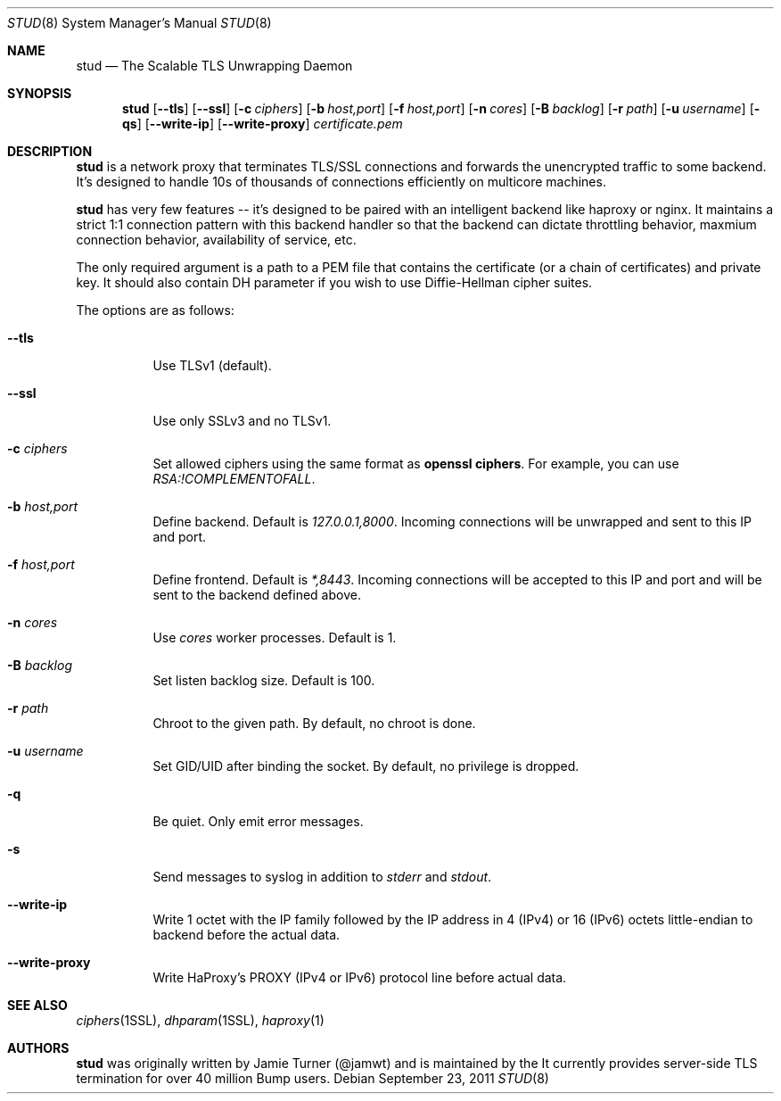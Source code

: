 .\" Copyright (c) 2011 Vincent Bernat <bernat@luffy.cx>
.\"
.\" Redistribution and use in source and binary forms, with or without modification, are
.\" permitted provided that the following conditions are met:
.\"
.\"    1. Redistributions of source code must retain the above copyright notice, this list of
.\"       conditions and the following disclaimer.
.\"
.\"    2. Redistributions in binary form must reproduce the above copyright notice, this list
.\"       of conditions and the following disclaimer in the documentation and/or other materials
.\"       provided with the distribution.
.\"
.\" THIS SOFTWARE IS PROVIDED BY BUMP TECHNOLOGIES, INC. ``AS IS'' AND ANY EXPRESS OR IMPLIED
.\" WARRANTIES, INCLUDING, BUT NOT LIMITED TO, THE IMPLIED WARRANTIES OF MERCHANTABILITY AND
.\" FITNESS FOR A PARTICULAR PURPOSE ARE DISCLAIMED. IN NO EVENT SHALL BUMP TECHNOLOGIES, INC. OR
.\" CONTRIBUTORS BE LIABLE FOR ANY DIRECT, INDIRECT, INCIDENTAL, SPECIAL, EXEMPLARY, OR
.\" CONSEQUENTIAL DAMAGES (INCLUDING, BUT NOT LIMITED TO, PROCUREMENT OF SUBSTITUTE GOODS OR
.\" SERVICES; LOSS OF USE, DATA, OR PROFITS; OR BUSINESS INTERRUPTION) HOWEVER CAUSED AND ON
.\" ANY THEORY OF LIABILITY, WHETHER IN CONTRACT, STRICT LIABILITY, OR TORT (INCLUDING
.\" NEGLIGENCE OR OTHERWISE) ARISING IN ANY WAY OUT OF THE USE OF THIS SOFTWARE, EVEN IF
.\" ADVISED OF THE POSSIBILITY OF SUCH DAMAGE.
.\"
.\" The views and conclusions contained in the software and documentation are those of the
.\" authors and should not be interpreted as representing official policies, either expressed
.\" or implied, of Bump Technologies, Inc.
.\"
.Dd $Mdocdate: September 23 2011 $
.Dt STUD 8
.Os
.Sh NAME
.Nm stud
.Nd The Scalable TLS Unwrapping Daemon
.Sh SYNOPSIS
.Nm
.Op Fl -tls
.Op Fl -ssl
.Op Fl c Ar ciphers
.Op Fl b Ar host,port
.Op Fl f Ar host,port
.Op Fl n Ar cores
.Op Fl B Ar backlog
.Op Fl r Ar path
.Op Fl u Ar username
.Op Fl qs
.Op Fl -write-ip
.Op Fl -write-proxy
.Ar certificate.pem
.Sh DESCRIPTION
.Nm
is a network proxy that terminates TLS/SSL connections and forwards the
unencrypted traffic to some backend.  It's designed to handle 10s of thousands of
connections efficiently on multicore machines.
.Pp
.Nm
has very few features -- it's designed to be paired with an intelligent
backend like haproxy or nginx.  It maintains a strict 1:1 connection pattern
with this backend handler so that the backend can dictate throttling behavior,
maxmium connection behavior, availability of service, etc.
.Pp
The only required argument is a path to a PEM file that contains the certificate
(or a chain of certificates) and private key. It should also contain
DH parameter if you wish to use Diffie-Hellman cipher suites.
.Pp
The options are as follows:
.Bl -tag -width Ds
.It Fl -tls
Use TLSv1 (default).
.It Fl -ssl
Use only SSLv3 and no TLSv1.
.It Fl c Ar ciphers
Set allowed ciphers using the same format as
.Ic openssl ciphers .
For example, you can use
.Ar RSA:!COMPLEMENTOFALL .
.It Fl b Ar host,port
Define backend. Default is
.Ar 127.0.0.1,8000 .
Incoming connections will be unwrapped and sent to this IP and port.
.It Fl f Ar host,port
Define frontend. Default is
.Ar *,8443 .
Incoming connections will be accepted to this IP and port and will be
sent to the backend defined above.
.It Fl n Ar cores
Use
.Ar cores
worker processes. Default is 1.
.It Fl B Ar backlog
Set listen backlog size. Default is 100.
.It Fl r Ar path
Chroot to the given path. By default, no chroot is done.
.It Fl u Ar username
Set GID/UID after binding the socket. By default, no privilege is dropped.
.It Fl q
Be quiet. Only emit error messages.
.It Fl s
Send messages to syslog in addition to
.Em stderr
and
.Em stdout .
.It Fl -write-ip
Write 1 octet with the IP family followed by the IP address in 4
(IPv4) or 16 (IPv6) octets little-endian to backend before the actual
data.
.It Fl -write-proxy
Write HaProxy's PROXY (IPv4 or IPv6) protocol line
before actual data.
.El
.Sh SEE ALSO
.Xr ciphers 1SSL ,
.Xr dhparam 1SSL ,
.Xr haproxy 1
.Sh AUTHORS
.Nm
was originally written by Jamie Turner (@jamwt) and is maintained
by the
.Lr http://bu.mp Bump server team .
It currently provides server-side TLS termination for over 40 million
Bump users.

